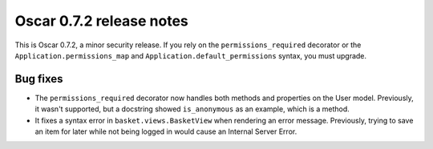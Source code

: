 =========================
Oscar 0.7.2 release notes
=========================

This is Oscar 0.7.2, a minor security release. If you rely on the
``permissions_required`` decorator or the
``Application.permissions_map`` and ``Application.default_permissions`` syntax,
you must upgrade.

Bug fixes
=========

* The ``permissions_required`` decorator now handles both methods and
  properties on the User model. Previously, it wasn't supported, but a
  docstring showed ``is_anonymous`` as an example, which is a
  method.

* It fixes a syntax error in ``basket.views.BasketView`` when rendering an
  error message. Previously, trying to save an item for later while not
  being logged in would cause an Internal Server Error.
